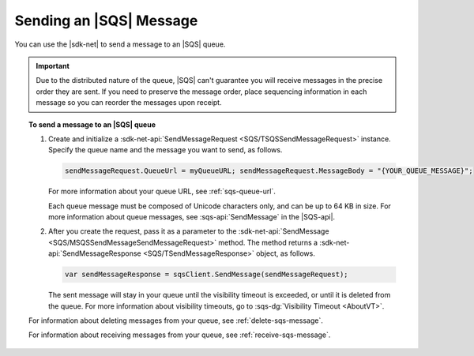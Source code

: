 .. Copyright 2010-2018 Amazon.com, Inc. or its affiliates. All Rights Reserved.

   This work is licensed under a Creative Commons Attribution-NonCommercial-ShareAlike 4.0
   International License (the "License"). You may not use this file except in compliance with the
   License. A copy of the License is located at http://creativecommons.org/licenses/by-nc-sa/4.0/.

   This file is distributed on an "AS IS" BASIS, WITHOUT WARRANTIES OR CONDITIONS OF ANY KIND,
   either express or implied. See the License for the specific language governing permissions and
   limitations under the License.

.. _send-sqs-message:

########################
Sending an |SQS| Message
########################

You can use the |sdk-net| to send a message to an |SQS| queue.

.. important:: Due to the distributed nature of the queue, |SQS| can't guarantee you will receive
   messages in the precise order they are sent. If you need to preserve the message order,
   place sequencing information in each message so you can reorder the messages upon receipt.

.. topic:: To send a message to an |SQS| queue

    #. Create and initialize a :sdk-net-api:`SendMessageRequest <SQS/TSQSSendMessageRequest>` instance.
       Specify the queue name and the message you want to send, as follows.

       .. code-block:: csharp

          sendMessageRequest.QueueUrl = myQueueURL; sendMessageRequest.MessageBody = "{YOUR_QUEUE_MESSAGE}";

       For more information about your queue URL, see :ref:`sqs-queue-url`.

       Each queue message must be composed of Unicode characters only, and can be up to 64 KB in size.
       For more information about queue messages, see :sqs-api:`SendMessage` in the |SQS-api|.

    #. After you create the request, pass it as a parameter to the
       :sdk-net-api:`SendMessage <SQS/MSQSSendMessageSendMessageRequest>` method.
       The method returns a :sdk-net-api:`SendMessageResponse <SQS/TSendMessageResponse>` object,
       as follows.

       .. code-block:: csharp

          var sendMessageResponse = sqsClient.SendMessage(sendMessageRequest);

       The sent message will stay in your queue until the visibility timeout is exceeded,
       or until it is deleted from the queue. For more information about visibility timeouts,
       go to :sqs-dg:`Visibility Timeout <AboutVT>`.

    For information about deleting messages from your queue, see :ref:`delete-sqs-message`.

    For information about receiving messages from your queue, see :ref:`receive-sqs-message`.
